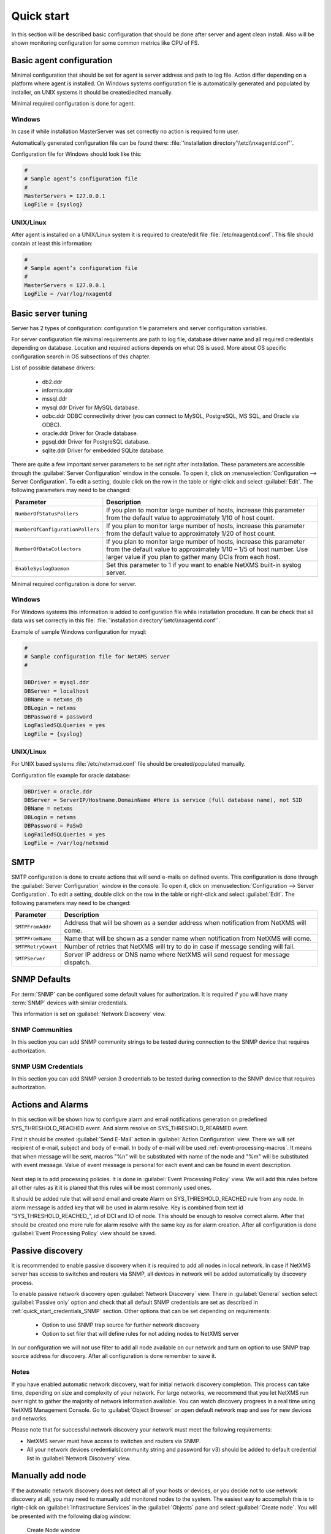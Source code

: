 .. _quick-start:


###########
Quick start
###########

In this section will be described basic configuration that should be done 
after server and agent clean install. Also will be shown monitoring configuration 
for some common metrics like CPU of FS.

Basic agent configuration
=========================

Minimal configuration that should be set for agent is server address and path 
to log file. Action differ depending on a platform where agent is installed. 
On Windows systems configuration file is automatically generated and populated 
by installer, on UNIX systems it should be created/edited manually. 

Minimal required configuration is done for agent. 

Windows
-------

In case if while installation MasterServer was set correctly no action is 
required form user. 

Automatically generated configuration file can be found there: 
:file:`'installation directory'\\etc\\nxagentd.conf'`.

Configuration file for Windows should look like this:

.. code-block:: cfg  

    #
    # Sample agent’s configuration file
    #
    MasterServers = 127.0.0.1
    LogFile = {syslog}

UNIX/Linux
----------

After agent is installed on a UNIX/Linux system it is required to create/edit file
:file:`/etc/nxagentd.conf`. This file should contain at least this information:

.. code-block:: cfg  

    #
    # Sample agent’s configuration file
    #
    MasterServers = 127.0.0.1
    LogFile = /var/log/nxagentd


Basic server tuning
===================

Server has 2 types of configuration: configuration file parameters and server 
configuration variables.

For server configuration file minimal requirements are path to log file, database 
driver name and all required credentials depending on database. Location and 
required actions depends on what OS is used. More about OS specific configuration 
search in OS subsections of this chapter. 

List of possible database drivers: 

  * db2.ddr
  * informix.ddr 
  * mssql.ddr 
  * mysql.ddr Driver for MySQL database.
  * odbc.ddr ODBC connectivity driver (you can connect to MySQL, PostgreSQL, MS SQL, and Oracle via ODBC).
  * oracle.ddr Driver for Oracle database.
  * pgsql.ddr Driver for PostgreSQL database.
  * sqlite.ddr Driver for embedded SQLite database.
  
There are quite a few important server parameters to be set right after installation. 
These parameters are accessible through the :guilabel:`Server Configuration` window 
in the console. To open it, click on :menuselection:`Configuration --> Server Configuration`. 
To edit a setting, double click on the row in the table or right-click and select 
:guilabel:`Edit`. The following parameters may need to be changed:

.. tabularcolumns:: |p{0.4 \textwidth}|p{0.6 \textwidth}|

================================ ==============================================
Parameter                        Description
================================ ==============================================
``NumberOfStatusPollers``        If you plan to monitor large number of hosts,
                                 increase this parameter from the default value
                                 to approximately 1/10 of host count.
``NumberOfConfigurationPollers`` If you plan to monitor large number of hosts,
                                 increase this parameter from the default value
                                 to approximately 1/20 of host count.
``NumberOfDataCollectors``       If you plan to monitor large number of hosts,
                                 increase this parameter from the default value
                                 to approximately 1/10 – 1/5 of host number.
                                 Use larger value if you plan to gather many
                                 DCIs from each host.
``EnableSyslogDaemon``           Set this parameter to 1 if you want to
                                 enable NetXMS built-in syslog server.
================================ ==============================================

Minimal required configuration is done for server. 

Windows
-------

For Windows systems this information is added to configuration file while 
installation procedure. It can be check that all data was set correctly 
in this file: :file:`'installation directory'\\etc\\nxagentd.conf'`. 

Example of sample Windows configuration for mysql:

.. code-block:: cfg  

  #
  # Sample configuration file for NetXMS server
  #

  DBDriver = mysql.ddr
  DBServer = localhost
  DBName = netxms_db
  DBLogin = netxms
  DBPassword = password
  LogFailedSQLQueries = yes
  LogFile = {syslog}
  

UNIX/Linux
----------
  
For UNIX based systems :file:`/etc/netxmsd.conf` file should be 
created/populated manually. 

Configuration file example for oracle database:

.. code-block:: cfg  

  DBDriver = oracle.ddr
  DBServer = ServerIP/Hostname.DomainName #Here is service (full database name), not SID
  DBName = netxms
  DBLogin = netxms
  DBPassword = PaSwD
  LogFailedSQLQueries = yes
  LogFile = /var/log/netxmsd
  

SMTP
====

SMTP configuration is done to create actions that will send e-mails on 
defined events. This configuration is done through the 
:guilabel:`Server Configuration` window in the console. To open it, click 
on :menuselection:`Configuration --> Server Configuration`. To edit a 
setting, double click on the row in the table or right-click and select 
:guilabel:`Edit`. The following parameters may need to be changed:

.. tabularcolumns:: |p{0.4 \textwidth}|p{0.6 \textwidth}|

================================ ==============================================
Parameter                        Description
================================ ==============================================
``SMTPFromAddr``                 Address that will be shown as a sender address 
                                 when notification from NetXMS will come.
``SMTPFromName``                 Name that will be shown as a sender name 
                                 when notification from NetXMS will come.
``SMTPRetryCount``               Number of retries that NetXMS will try to do 
                                 in case if message sending will fail. 
``SMTPServer``                   Server IP address or DNS name where NetXMS 
                                 will send request for message dispatch. 
================================ ============================================== 

.. _quick_start_credentials_SNMP:

SNMP Defaults
=============

For :term:`SNMP` can be configured some default values for authorization. It is 
required if you will have many :term:`SNMP` devices with similar credentials. 

This information is set on :guilabel:`Network Discovery` view. 

SNMP Communities
----------------

In this section you can add SNMP community strings to be tested during
connection to the SNMP device that requires authorization. 


SNMP USM Credentials
--------------------

In this section you can add SNMP version 3 credentials to be tested during
connection to the SNMP device that requires authorization. 

Actions and Alarms
==================

In this section will be shown how to configure alarm and email notifications 
generation on predefined SYS_THRESHOLD_REACHED event. And alarm resolve on 
SYS_THRESHOLD_REARMED event. 

First it should be created :guilabel:`Send E-Mail` action in 
:guilabel:`Action Configuration` view. There we will set recipient of e-mail, 
subject and body of e-mail. In body of e-mail will be used 
:ref:`event-processing-macros`. It means that when message will be sent, macros 
"%n" will be substituted with name of the node and "%m" will be substituted with 
event message. Value of event message is personal for each event and can be found in 
event description. 

.. figure:: _images/send_email_action.png

Next step is to add processing policies. It is done in 
:guilabel:`Event Processing Policy` view. We will add this rules before all other rules 
as it it is planed that this rules will be most commonly used ones. 

It should be added rule that will send email and create Alarm on SYS_THRESHOLD_REACHED 
rule from any node. In alarm message is added key that will be used in alarm 
resolve. Key is combined from text id "SYS_THRESHOLD_REACHED\ _", id of DCI and 
ID of node. This should be enough to resolve correct alarm. After that should be 
created one more rule for alarm resolve with the same key as for alarm creation. 
After all configuration is done :guilabel:`Event Processing Policy` view should be 
saved. 

.. figure:: _images/quickstart_epp.png
  
Passive discovery
=================

It is recommended to enable passive discovery when it is required to add all nodes 
in local network. In case if NetXMS server has access to switches and routers 
via SNMP, all devices in network will be added automatically by discovery process. 

To enable passive network discovery open :guilabel:`Network Discovery` view. 
There in :guilabel:`General` section select :guilabel:`Passive only` option and 
check that all default SNMP credentials are set as described in 
:ref:`quick_start_credentials_SNMP` section. Other options that can be set 
depending on requirements:

  * Option to use SNMP trap source for further network discovery
  * Option to set filer that will define rules for not adding nodes to 
    NetXMS server
    
In our configuration we will not use filter to add all node available on our 
network and turn on option to use SNMP trap source address for discovery. 
After all configuration is done remember to save it. 

Notes
-----

If you have enabled automatic network discovery, wait for initial network
discovery completion. This process can take time, depending on size and
complexity of your network. For large networks, we recommend that you let
NetXMS run over night to gather the majority of network information available.
You can watch discovery progress in a real time using NetXMS Management
Console. Go to :guilabel:`Object Browser` or open default network map and see
for new devices and networks.

Please note that for successful network discovery your network must meet the
following requirements:

- NetXMS server must have access to switches and routers via SNMP.
- All your network devices credentials(community string and password for v3) 
  should be added to default credential list in :guilabel:`Network Discovery` 
  view. 

Manually add node
=================

If the automatic network discovery does not detect all of your hosts or
devices, or you decide not to use network discovery at all, you may need to
manually add monitored nodes to the system. The easiest way to accomplish this
is to right-click on :guilabel:`Infrastructure Services` in the
:guilabel:`Objects` pane and select :guilabel:`Create node`. You will be
presented with the following dialog window:

.. figure:: _images/create_node.png

   Create Node window

Please note that adding a new node object may take some time, especially if a
node is down or behind a firewall. After successful creation, a new node object
will be placed into appropriate subnets automatically. As soon as you add a new
node to the system, NetXMS server will start regular polling to determine the
node status.

Add DCI thresholds 
==================

In this section is described how to configure CPU usage monitoring using agent metric and 
using SNMP metric and interface incoming traffic. There will be also shown threshold 
configuration for each DCI. This threshold will generate SYS_THRESHOLD_REACHED event 
when defined condition is meet and SYS_THRESHOLD_REARMED when collected data exists 
range of condition. 

Earlier we already described how to configure email notifications and alarm generation, 
resolve based on this events. In this chapter is described data collection and 
event generation based on collected data. 

To add DCI for a node open :guilabel:`Data Collection Configuration` view from object 
menu. And select form drop-down menu :guilabel:`New parameter`.

CPU usage
---------

Add CPU usage metric form agent parameters:

  1. Check that as origin is selected NetXMS Agent. 
  2. Click on :guilabel:`Select` button 
  3. Type in the input box "CPU" 

  .. figure:: _images/quickstart_search_cpu.png
  
    Parameter Selection

  .. figure:: _images/quickstart_general_cpu.png
  
    Properties

  4. Select :guilabel:`System.CPU.Usage`
  5. Go to :guilabel:`Threshold` tab 
  6. Click :guilabel:`Add` 
  7. Set that if last one polled value is gather than 85, then generate 
     SYS_THRESHOLD_REACHED event, when value is back to normal generate 
     SYS_THRESHOLD_REARMED event. 

  .. figure:: _images/quickstart_threashold_cpu.png
  
    Threshold

  8. Click :guilabel:`OK`

Add CPU usage metric form SNMP parameters:

  1. Check that as origin is selected NetXMS Agent. 
  2. Click on :guilabel:`Select` button 
  3. Type in the input box ".1.3.6.1.4.1.9.9.109.1.1.1.1.4"(this OID can may be not 
     available for some devices)
  4. Click :guilabel:`Walk`

  .. figure:: _images/quickstart_walk_result_dci.png
  
    Mib Walk Result

  5. Select CPU that should be monitored in our case it is 
     ".1.3.6.1.4.1.9.9.109.1.1.1.1.4.1"

  .. figure:: _images/quickstart_walk_dci.png
  
    Select Window For SNMP DCI
  
  6. Click :guilabel:`OK`

  .. figure:: _images/quickstart_general_trafic.png
  
    Properties

  7. Go to :guilabel:`Threshold` tab 
  8. Click :guilabel:`Add` 
  9. Set that if last one polled value is gather than 85, then generate 
     SYS_THRESHOLD_REACHED event, when value is back to normal generate 
     SYS_THRESHOLD_REARMED event. 

  .. figure:: _images/quickstart_threashold_cpu.png
  
    Threshold

  10. Click :guilabel:`OK`
  
  
Now you configured data collection of metric :guilabel:`System.CPU.Usage` that 
will be collected every 60 seconds, data will be stored for 30 days, with 1 threshold
that will be activated when CPU usage is mote than 85%.


Interface traffic
-----------------

There is shortcut to create all required DCIs for interface traffic. Select interfaces 
for which should be created traffic collection DCIs and select form drop-down menu 
:guilabel:`Create data collection items`. There can be created automatically all 
required DCIs by selecting required checkbooks. 

.. figure:: _images/quickstart_create_trafic_dci.png

  